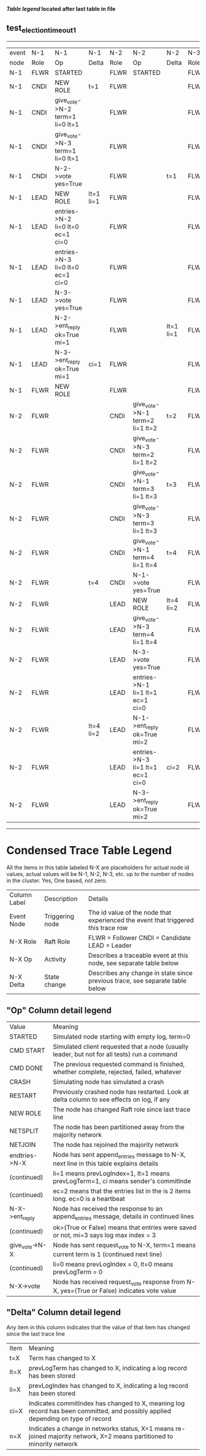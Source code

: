 
 *[[condensed Trace Table Legend][Table legend]] located after last table in file*

** test_election_timeout_1
------------------------------------------------------------------------------------------------------------------------------------------------------
| event | N-1   | N-1                              | N-1       | N-2   | N-2                              | N-2       | N-3   | N-3      | N-3       |
| node  | Role  | Op                               | Delta     | Role  | Op                               | Delta     | Role  | Op       | Delta     |
|  N-1  | FLWR  | STARTED                          |           | FLWR  | STARTED                          |           | FLWR  | STARTED  |           |
|  N-1  | CNDI  | NEW ROLE                         | t=1       | FLWR  |                                  |           | FLWR  |          |           |
|  N-1  | CNDI  | give_vote->N-2 term=1 li=0 lt=1  |           | FLWR  |                                  |           | FLWR  |          |           |
|  N-1  | CNDI  | give_vote->N-3 term=1 li=0 lt=1  |           | FLWR  |                                  |           | FLWR  |          |           |
|  N-1  | CNDI  | N-2->vote  yes=True              |           | FLWR  |                                  | t=1       | FLWR  |          | t=1       |
|  N-1  | LEAD  | NEW ROLE                         | lt=1 li=1 | FLWR  |                                  |           | FLWR  |          |           |
|  N-1  | LEAD  | entries->N-2 li=0 lt=0 ec=1 ci=0 |           | FLWR  |                                  |           | FLWR  |          |           |
|  N-1  | LEAD  | entries->N-3 li=0 lt=0 ec=1 ci=0 |           | FLWR  |                                  |           | FLWR  |          |           |
|  N-1  | LEAD  | N-3->vote  yes=True              |           | FLWR  |                                  |           | FLWR  |          |           |
|  N-1  | LEAD  | N-2->ent_reply  ok=True mi=1     |           | FLWR  |                                  | lt=1 li=1 | FLWR  |          | lt=1 li=1 |
|  N-1  | LEAD  | N-3->ent_reply  ok=True mi=1     | ci=1      | FLWR  |                                  |           | FLWR  |          |           |
|  N-1  | FLWR  | NEW ROLE                         |           | FLWR  |                                  |           | FLWR  |          |           |
|  N-2  | FLWR  |                                  |           | CNDI  | give_vote->N-1 term=2 li=1 lt=2  | t=2       | FLWR  |          |           |
|  N-2  | FLWR  |                                  |           | CNDI  | give_vote->N-3 term=2 li=1 lt=2  |           | FLWR  |          |           |
|  N-2  | FLWR  |                                  |           | CNDI  | give_vote->N-1 term=3 li=1 lt=3  | t=3       | FLWR  |          |           |
|  N-2  | FLWR  |                                  |           | CNDI  | give_vote->N-3 term=3 li=1 lt=3  |           | FLWR  |          |           |
|  N-2  | FLWR  |                                  |           | CNDI  | give_vote->N-1 term=4 li=1 lt=4  | t=4       | FLWR  |          |           |
|  N-2  | FLWR  |                                  | t=4       | CNDI  | N-1->vote  yes=True              |           | FLWR  |          |           |
|  N-2  | FLWR  |                                  |           | LEAD  | NEW ROLE                         | lt=4 li=2 | FLWR  |          |           |
|  N-2  | FLWR  |                                  |           | LEAD  | give_vote->N-3 term=4 li=1 lt=4  |           | FLWR  |          |           |
|  N-2  | FLWR  |                                  |           | LEAD  | N-3->vote  yes=True              |           | FLWR  |          | t=4       |
|  N-2  | FLWR  |                                  |           | LEAD  | entries->N-1 li=1 lt=1 ec=1 ci=0 |           | FLWR  |          |           |
|  N-2  | FLWR  |                                  | lt=4 li=2 | LEAD  | N-1->ent_reply  ok=True mi=2     |           | FLWR  |          |           |
|  N-2  | FLWR  |                                  |           | LEAD  | entries->N-3 li=1 lt=1 ec=1 ci=0 | ci=2      | FLWR  |          |           |
|  N-2  | FLWR  |                                  |           | LEAD  | N-3->ent_reply  ok=True mi=2     |           | FLWR  |          | lt=4 li=2 |
------------------------------------------------------------------------------------------------------------------------------------------------------



* Condensed Trace Table Legend
All the items in this table labeled N-X are placeholders for actual node id values,
actual values will be N-1, N-2, N-3, etc. up to the number of nodes in the cluster. Yes, One based, not zero.

| Column Label | Description     | Details                                                                                        |
| Event Node   | Triggering node | The id value of the node that experienced the event that triggered this trace row              |
| N-X Role     | Raft Role       | FLWR = Follower CNDI = Candidate LEAD = Leader                                                 |
| N-X Op       | Activity        | Describes a traceable event at this node, see separate table below                             |
| N-X Delta    | State change    | Describes any change in state since previous trace, see separate table below                   |


** "Op" Column detail legend
| Value          | Meaning                                                                                      |
| STARTED        | Simulated node starting with empty log, term=0                                               |
| CMD START      | Simulated client requested that a node (usually leader, but not for all tests) run a command |
| CMD DONE       | The previous requested command is finished, whether complete, rejected, failed, whatever     |
| CRASH          | Simulating node has simulated a crash                                                        |
| RESTART        | Previously crashed node has restarted. Look at delta column to see effects on log, if any    |
| NEW ROLE       | The node has changed Raft role since last trace line                                         |
| NETSPLIT       | The node has been partitioned away from the majority network                                 |
| NETJOIN        | The node has rejoined the majority network                                                   |
| endtries->N-X  | Node has sent append_entries message to N-X, next line in this table explains details        |
| (continued)    | li=1 means prevLogIndex=1, lt=1 means prevLogTerm=1, ci means sender's commitInde            |
| (continued)    | ec=2 means that the entries list in the is 2 items long. ec=0 is a heartbeat                 |
| N-X->ent_reply | Node has received the response to an append_entries message, details in continued lines      |
| (continued)    | ok=(True or False) means that entries were saved or not, mi=3 says log max index = 3         |
| give_vote->N-X | Node has sent request_vote to N-X, term=1 means current term is 1 (continued next line)      |
| (continued)    | li=0 means prevLogIndex = 0, lt=0 means prevLogTerm = 0                                      |
| N-X->vote      | Node has received request_vote response from N-X, yes=(True or False) indicates vote value   |


** "Delta" Column detail legend
Any item in this column indicates that the value of that item has changed since the last trace line

| Item | Meaning                                                                                                                         |
| t=X  | Term has changed to X                                                                                                           |
| lt=X | prevLogTerm has changed to X, indicating a log record has been stored                                                           |
| li=X | prevLogIndex has changed to X, indicating a log record has been stored                                                          |
| ci=X | Indicates commitIndex has changed to X, meaning log record has been committed, and possibly applied depending on type of record |
| n=X  | Indicates a change in networks status, X=1 means re-joined majority network, X=2 means partitioned to minority network          |




